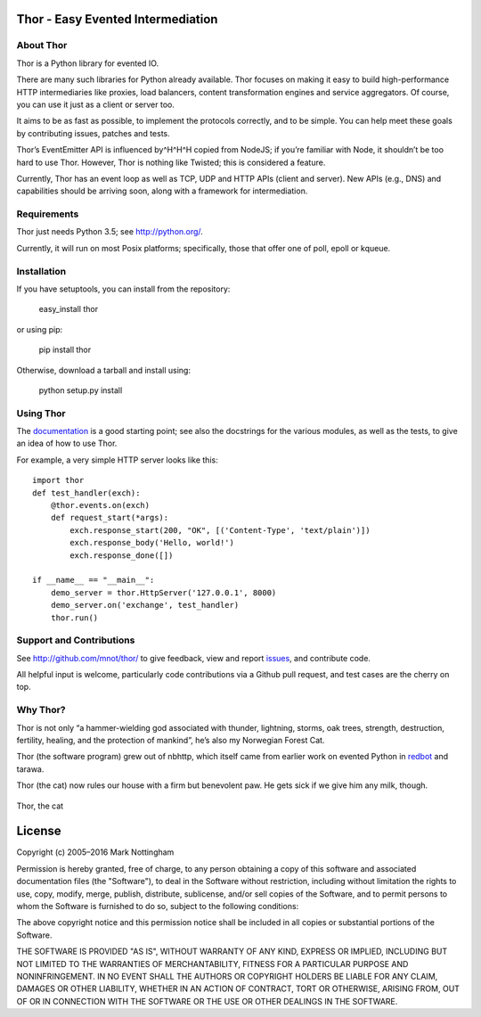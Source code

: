 Thor - Easy Evented Intermediation
==================================

.. image:: https://secure.travis-ci.org/mnot/thor.png?branch=master
   :alt: build status
   :target: http://travis-ci.org/mnot/thor
.. image:: https://coveralls.io/repos/mnot/thor/badge.svg 
   :alt: coverage status
   :target: https://coveralls.io/r/mnot/thor

About Thor
----------

Thor is a Python library for evented IO.

There are many such libraries for Python already available. Thor focuses
on making it easy to build high-performance HTTP intermediaries like
proxies, load balancers, content transformation engines and service
aggregators. Of course, you can use it just as a client or server too.

It aims to be as fast as possible, to implement the protocols correctly,
and to be simple. You can help meet these goals by contributing issues,
patches and tests.

Thor’s EventEmitter API is influenced by^H^H^H copied from NodeJS; if
you’re familiar with Node, it shouldn’t be too hard to use Thor.
However, Thor is nothing like Twisted; this is considered a feature.

Currently, Thor has an event loop as well as TCP, UDP and HTTP APIs
(client and server). New APIs (e.g., DNS) and capabilities should be
arriving soon, along with a framework for intermediation.

Requirements
------------

Thor just needs Python 3.5; see `http://python.org/`_.

Currently, it will run on most Posix platforms; specifically, those that
offer one of poll, epoll or kqueue.

Installation
------------

If you have setuptools, you can install from the repository:

    easy\_install thor

or using pip:

    pip install thor

Otherwise, download a tarball and install using:

    python setup.py install

Using Thor
----------

The `documentation`_ is a good starting point; see also the docstrings
for the various modules, as well as the tests, to give an idea of how to
use Thor.

For example, a very simple HTTP server looks like this::

    import thor
    def test_handler(exch):
        @thor.events.on(exch)
        def request_start(*args):
            exch.response_start(200, "OK", [('Content-Type', 'text/plain')])
            exch.response_body('Hello, world!')
            exch.response_done([])

    if __name__ == "__main__":
        demo_server = thor.HttpServer('127.0.0.1', 8000)
        demo_server.on('exchange', test_handler)
        thor.run()

Support and Contributions
-------------------------

See `http://github.com/mnot/thor/`_ to give feedback, view and report
`issues`_, and contribute code.

All helpful input is welcome, particularly code contributions via a Github
pull request, and test cases are the cherry on top.

Why Thor?
---------

Thor is not only “a hammer-wielding god associated with thunder,
lightning, storms, oak trees, strength, destruction, fertility, healing,
and the protection of mankind”, he’s also my Norwegian Forest Cat.

Thor (the software program) grew out of nbhttp, which itself came
from earlier work on evented Python in `redbot`_ and tarawa.

Thor (the cat) now rules our house with a firm but benevolent paw. He
gets sick if we give him any milk, though.

.. figure:: http://www.mnot.net/lib/thor.jpg
   :align: center
   :alt: Thor, the cat

   Thor, the cat

License
=======

Copyright (c) 2005–2016 Mark Nottingham

Permission is hereby granted, free of charge, to any person obtaining a copy
of this software and associated documentation files (the "Software"), to deal
in the Software without restriction, including without limitation the rights
to use, copy, modify, merge, publish, distribute, sublicense, and/or sell
copies of the Software, and to permit persons to whom the Software is
furnished to do so, subject to the following conditions:

The above copyright notice and this permission notice shall be included in
all copies or substantial portions of the Software.

THE SOFTWARE IS PROVIDED "AS IS", WITHOUT WARRANTY OF ANY KIND, EXPRESS OR
IMPLIED, INCLUDING BUT NOT LIMITED TO THE WARRANTIES OF MERCHANTABILITY,
FITNESS FOR A PARTICULAR PURPOSE AND NONINFRINGEMENT. IN NO EVENT SHALL THE
AUTHORS OR COPYRIGHT HOLDERS BE LIABLE FOR ANY CLAIM, DAMAGES OR OTHER
LIABILITY, WHETHER IN AN ACTION OF CONTRACT, TORT OR OTHERWISE, ARISING FROM,
OUT OF OR IN CONNECTION WITH THE SOFTWARE OR THE USE OR OTHER DEALINGS IN
THE SOFTWARE.

.. _`http://python.org/`: http://python.org/
.. _documentation: https://github.com/mnot/thor/tree/master/doc
.. _`http://github.com/mnot/thor/`: http://github.com/mnot/thor/
.. _issues: https://github.com/mnot/thor/issues
.. _redbot: http://redbot.org/
